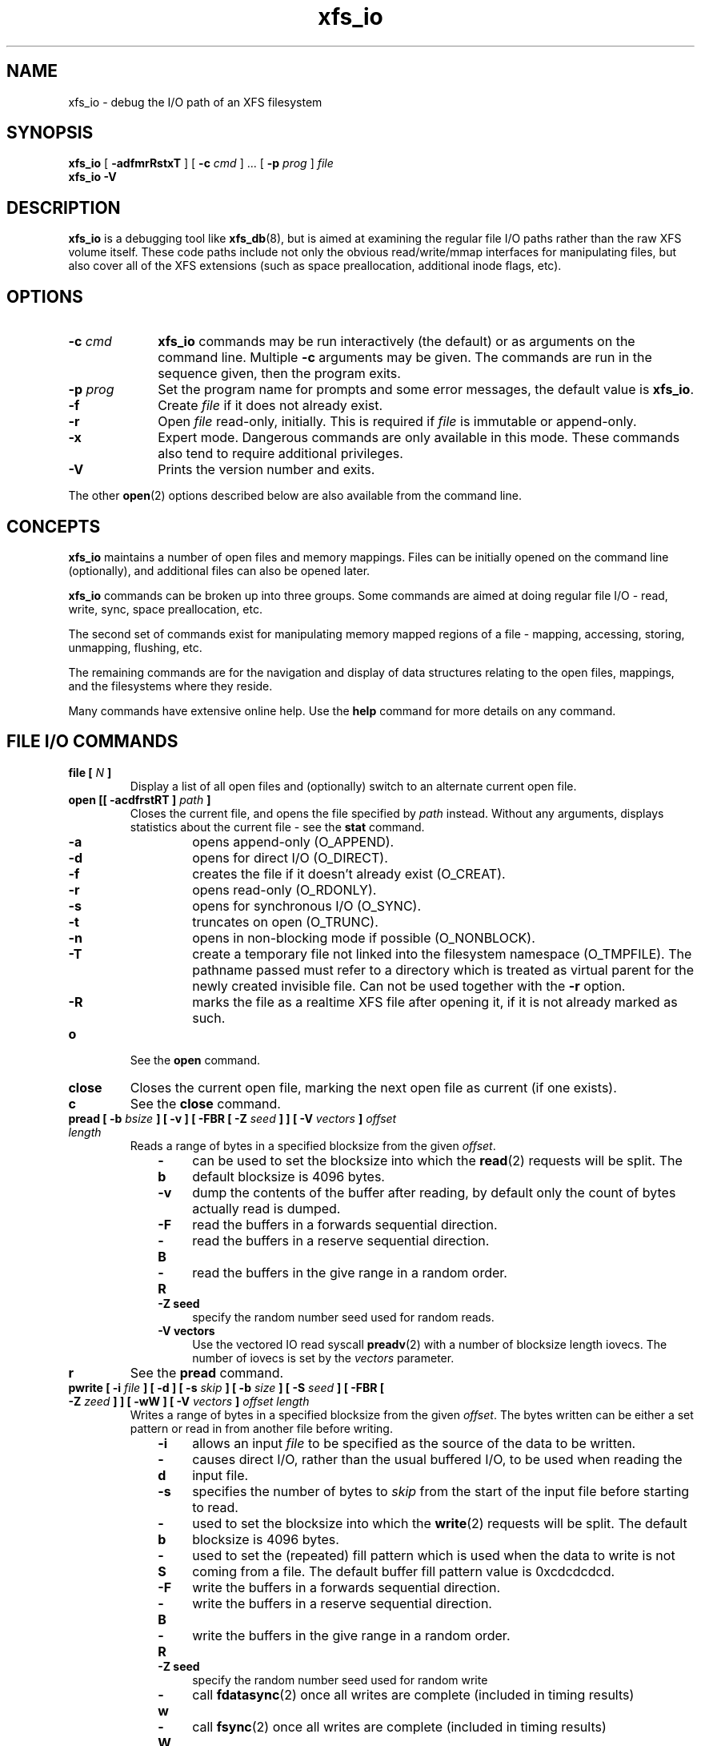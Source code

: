 .TH xfs_io 8
.SH NAME
xfs_io \- debug the I/O path of an XFS filesystem
.SH SYNOPSIS
.B xfs_io
[
.B \-adfmrRstxT
] [
.B \-c
.I cmd
] ... [
.B \-p
.I prog
]
.I file
.br
.B xfs_io \-V
.SH DESCRIPTION
.B xfs_io
is a debugging tool like
.BR xfs_db (8),
but is aimed at examining the regular file I/O paths rather than the
raw XFS volume itself.
These code paths include not only the obvious read/write/mmap interfaces
for manipulating files, but also cover all of the XFS extensions (such
as space preallocation, additional inode flags, etc).
.SH OPTIONS
.TP 1.0i
.BI \-c " cmd"
.B xfs_io
commands may be run interactively (the default) or as arguments on
the command line. Multiple
.B \-c
arguments may be given. The commands are run in the sequence given,
then the program exits.
.TP
.BI \-p " prog"
Set the program name for prompts and some error messages,
the default value is
.BR xfs_io .
.TP
.B \-f
Create
.I file
if it does not already exist.
.TP
.B \-r
Open
.I file
read-only, initially. This is required if
.I file
is immutable or append-only.
.TP
.B \-x
Expert mode. Dangerous commands are only available in this mode.
These commands also tend to require additional privileges.
.TP
.B \-V
Prints the version number and exits.
.PP
The other
.BR open (2)
options described below are also available from the command line.
.SH CONCEPTS
.B xfs_io
maintains a number of open files and memory mappings.
Files can be initially opened on the command line (optionally),
and additional files can also be opened later.
.PP
.B xfs_io
commands can be broken up into three groups.
Some commands are aimed at doing regular file I/O - read, write,
sync, space preallocation, etc.
.PP
The second set of commands exist for manipulating memory mapped regions
of a file - mapping, accessing, storing, unmapping, flushing, etc.
.PP
The remaining commands are for the navigation and display of data
structures relating to the open files, mappings, and the filesystems
where they reside.
.PP
Many commands have extensive online help. Use the
.B help
command for more details on any command.
.SH FILE I/O COMMANDS
.TP
.BI "file [ " N " ]"
Display a list of all open files and (optionally) switch to an alternate
current open file.
.TP
.BI "open [[ \-acdfrstRT ] " path " ]"
Closes the current file, and opens the file specified by
.I path
instead. Without any arguments, displays statistics about the current
file \- see the
.B stat
command.
.RS 1.0i
.PD 0
.TP 0.4i
.B \-a
opens append-only (O_APPEND).
.TP
.B \-d
opens for direct I/O (O_DIRECT).
.TP
.B \-f
creates the file if it doesn't already exist (O_CREAT).
.TP
.B \-r
opens read-only (O_RDONLY).
.TP
.B \-s
opens for synchronous I/O (O_SYNC).
.TP
.B \-t
truncates on open (O_TRUNC).
.TP
.B \-n
opens in non-blocking mode if possible (O_NONBLOCK).
.TP
.B \-T
create a temporary file not linked into the filesystem namespace
(O_TMPFILE).  The pathname passed must refer to a directory which
is treated as virtual parent for the newly created invisible file.
Can not be used together with the
.B \-r
option.
.TP
.B \-R
marks the file as a realtime XFS file after
opening it, if it is not already marked as such.
.PD
.RE
.TP
.B o
See the
.B open
command.
.TP
.B close
Closes the current open file, marking the next open file as current
(if one exists).
.TP
.B c
See the
.B close
command.
.TP
.BI "pread [ \-b " bsize " ] [ \-v ] [ \-FBR [ \-Z " seed " ] ] [ \-V " vectors " ] " "offset length"
Reads a range of bytes in a specified blocksize from the given
.IR offset .
.RS 1.0i
.PD 0
.TP 0.4i
.B \-b
can be used to set the blocksize into which the
.BR read (2)
requests will be split. The default blocksize is 4096 bytes.
.TP
.B \-v
dump the contents of the buffer after reading,
by default only the count of bytes actually read is dumped.
.TP
.B \-F
read the buffers in a forwards sequential direction.
.TP
.B \-B
read the buffers in a reserve sequential direction.
.TP
.B \-R
read the buffers in the give range in a random order.
.TP
.B \-Z seed
specify the random number seed used for random reads.
.TP
.B \-V vectors
Use the vectored IO read syscall
.BR preadv (2)
with a number of blocksize length iovecs. The number of iovecs is set by the
.I vectors
parameter.
.PD
.RE
.TP
.B r
See the
.B pread
command.
.TP
.BI "pwrite [ \-i " file " ] [ \-d ] [ \-s " skip " ] [ \-b " size " ] [ \-S " seed " ] [ \-FBR [ \-Z " zeed " ] ] [ \-wW ] [ \-V " vectors " ] " "offset length"
Writes a range of bytes in a specified blocksize from the given
.IR offset .
The bytes written can be either a set pattern or read in from another
file before writing.
.RS 1.0i
.PD 0
.TP 0.4i
.B \-i
allows an input
.I file
to be specified as the source of the data to be written.
.TP
.B \-d
causes direct I/O, rather than the usual buffered
I/O, to be used when reading the input file.
.TP
.B \-s
specifies the number of bytes to
.I skip
from the start of the input file before starting to read.
.TP
.B \-b
used to set the blocksize into which the
.BR write (2)
requests will be split. The default blocksize is 4096 bytes.
.TP
.B \-S
used to set the (repeated) fill pattern which
is used when the data to write is not coming from a file.
The default buffer fill pattern value is 0xcdcdcdcd.
.TP
.B \-F
write the buffers in a forwards sequential direction.
.TP
.B \-B
write the buffers in a reserve sequential direction.
.TP
.B \-R
write the buffers in the give range in a random order.
.TP
.B \-Z seed
specify the random number seed used for random write
.TP
.B \-w
call
.BR fdatasync (2)
once all writes are complete (included in timing results)
.TP
.B \-W
call
.BR fsync (2)
once all writes are complete (included in timing results)
.TP
.B \-V vectors
Use the vectored IO write syscall
.BR pwritev (2)
with a number of blocksize length iovecs. The number of iovecs is set by the
.I vectors
parameter.
.RE
.PD
.TP
.B w
See the
.B pwrite
command.
.TP
.BI "bmap [ \-adlpv ] [ \-n " nx " ]"
Prints the block mapping for the current open file. Refer to the
.BR xfs_bmap (8)
manual page for complete documentation.
.TP
.BI "fiemap [ \-alv ] [ \-n " nx " ]"
Prints the block mapping for the current open file using the fiemap
ioctl.  Options behave as described in the
.BR xfs_bmap (8)
manual page.
.TP
.BI "extsize [ \-R | \-D ] [ " value " ]"
Display and/or modify the preferred extent size used when allocating
space for the currently open file. If the
.B \-R
option is specified, a recursive descent is performed
for all directory entries below the currently open file
.RB ( \-D
can be used to restrict the output to directories only).
If the target file is a directory, then the inherited extent size
is set for that directory (new files created in that directory
inherit that extent size).
The
.I value
should be specified in bytes, or using one of the usual units suffixes
(k, m, g, b, etc). The extent size is always reported in units of bytes.
.TP
.BI "allocsp " size " 0"
Sets the size of the file to
.I size
and zeroes any additional space allocated using the
XFS_IOC_ALLOCSP/XFS_IOC_FREESP system call described in the
.BR xfsctl (3)
manual page.
.B allocsp
and
.B freesp
do exactly the same thing.
.TP
.BI "freesp " size " 0"
See the
.B allocsp
command.
.TP
.BI "fadvise [ \-r | \-s | [[ \-d | \-n | \-w ] " "offset length " ]]
On platforms which support it, allows hints be given to the system
regarding the expected I/O patterns on the file.
The range arguments are required by some advise commands ([*] below), and
the others must have no range arguments.
With no arguments, the POSIX_FADV_NORMAL advice is implied (default readahead).
.RS 1.0i
.PD 0
.TP 0.4i
.B \-d
the data will not be accessed again in the near future (POSIX_FADV_DONTNEED[*]).
.TP
.B \-n
data will be accessed once and not be reused (POSIX_FADV_NOREUSE[*]).
.TP
.B \-r
expect access to data in random order (POSIX_FADV_RANDOM), which sets readahead to zero.
.TP
.B \-s
expect access to data in sequential order (POSIX_FADV_SEQUENTIAL),
which doubles the default readahead on the file.
.TP
.B \-w
advises the specified data will be needed again (POSIX_FADV_WILLNEED[*])
which forces the maximum readahead.
.RE
.PD
.TP
.B fdatasync
Calls
.BR fdatasync (2)
to flush the file's in-core data to disk.
.TP
.B fsync
Calls
.BR fsync (2)
to flush all in-core file state to disk.
.TP
.B s
See the
.B fsync
command.
.TP
.BI "sync_range [ \-a | \-b | \-w ] offset length "
On platforms which support it, allows control of syncing a range of the file to
disk. With no options, SYNC_FILE_RANGE_WRITE is implied on the range supplied.
.RS 1.0i
.PD 0
.TP 0.4i
.B \-a
wait for IO in the given range to finish after writing
(SYNC_FILE_RANGE_WAIT_AFTER).
.TP
.B \-b
wait for IO in the given range to finish before writing
(SYNC_FILE_RANGE_WAIT_BEFORE).
.TP
.B \-w
start writeback of dirty data in the given range (SYNC_FILE_RANGE_WRITE).
.RE
.PD
.TP
.BI resvsp " offset length"
Allocates reserved, unwritten space for part of a file using the
XFS_IOC_RESVSP system call described in the
.BR xfsctl (3)
manual page.
.TP
.BI unresvsp " offset length"
Frees reserved space for part of a file using the XFS_IOC_UNRESVSP
system call described in the
.BR xfsctl (3)
manual page.
.TP
.BI "falloc [ \-k ]" " offset length"
Allocates reserved, unwritten space for part of a file using the
fallocate routine as described in the
.BR fallocate (2)
manual page.
.RS 1.0i
.PD 0
.TP 0.4i
.B \-k
will set the FALLOC_FL_KEEP_SIZE flag as described in
.BR fallocate (2).
.PD
.RE
.TP
.BI fcollapse " offset length"
Call fallocate with FALLOC_FL_COLLAPSE_RANGE flag as described in the
.BR fallocate (2)
manual page to de-allocates blocks and eliminates the hole created in this process
by shifting data blocks into the hole.
.TP
.BI fpunch " offset length"
Punches (de-allocates) blocks in the file by calling fallocate with 
the FALLOC_FL_PUNCH_HOLE flag as described in the
.BR fallocate (2)
manual page.
.TP
.BI fzero " offset length"
Call fallocate with FALLOC_FL_ZERO_RANGE flag as described in the
.BR fallocate (2)
manual page to allocate and zero blocks within the range.
.TP
.BI truncate " offset"
Truncates the current file at the given offset using
.BR ftruncate (2).
.TP
.BI "sendfile \-i " srcfile " | \-f " N " [ " "offset length " ]
On platforms which support it, allows a direct in-kernel copy between
two file descriptors. The current open file is the target, the source
must be specified as another open file
.RB ( \-f )
or by path
.RB ( \-i ).
.TP
.BI "readdir [ -v ] [ -o " offset " ] [ -l " length " ] "
Read a range of directory entries from a given offset of a directory.
.RS 1.0i
.PD 0
.TP 0.4i
.B \-v
verbose mode - dump dirent content as defined in
.BR readdir (3)
.TP
.B \-o
specify starting
.I offset
.TP
.B \-l
specify total
.I length
to read (in bytes)
.RE
.PD
.TP
.TP
.BI "seek  \-a | \-d | \-h [ \-r ] [ \-s ] offset"
On platforms that support the
.BR lseek (2)
.B SEEK_DATA
and
.B SEEK_HOLE
options, display the offsets of the specified segments.
.RS 1.0i
.PD 0
.TP 0.4i
.B \-a
Display both
.B data
and
.B hole
segments starting at the specified
.B offset.
.TP
.B \-d
Display the
.B data
segment starting at the specified
.B offset.
.TP
.B \-h
Display the
.B hole
segment starting at the specified
.B offset.
.TP
.B \-r
Recursively display all the specified segments starting at the specified
.B offset.
.TP
.B \-s
Display the starting lseek(2) offset. This offset will be a calculated value when
both data and holes are displayed together or performing a recusively display.
.TP

.SH MEMORY MAPPED I/O COMMANDS
.TP
.BI "mmap [ " N " | [[ \-rwx ] " "offset length " ]]
With no arguments,
.B mmap
shows the current mappings. Specifying a single numeric argument
.I N
sets the current mapping. If two arguments are specified (a range specified by
.I offset
and
.IR length ),
a new mapping is created spanning the range, and the protection mode can
be given as a combination of PROT_READ
.RB ( \-r ),
PROT_WRITE
.RB ( \-w ),
and PROT_EXEC
.RB ( \-x ).
.TP
.B mm
See the
.B mmap
command.
.TP
.B munmap
Unmaps the current memory mapping.
.TP
.B mu
See the
.B munmap
command.
.TP
.BI "mread [ \-f | \-v ] [ \-r ] [" " offset length " ]
Accesses a segment of the current memory mapping, optionally dumping it to
the standard output stream (with
.B \-v
or
.B \-f
option) for inspection. The accesses are performed sequentially from the start
.I offset
by default, but can also be done from the end backwards through the
mapping if the
.B \-r
option in specified.
The two verbose modes differ only in the relative offsets they display, the
.B \-f
option is relative to file start, whereas
.B \-v
shows offsets relative to the start of the mapping.
.TP
.B mr
See the
.B mread
command.
.TP
.BI "mwrite [ \-r ] [ \-S " seed " ] [ " "offset length " ]
Stores a byte into memory for a range within a mapping.
The default stored value is 'X', repeated to fill the range specified,
but this can be changed using the
.B \-S
option.
The memory stores are performed sequentially from the start offset by default,
but can also be done from the end backwards through the mapping if the
.B \-r
option in specified.
.TP
.B mw
See the
.B mwrite
command.
.TP
.BI "msync [ \-i ] [ \-a | \-s ] [ " "offset length " ]
Writes all modified copies of pages over the specified range (or entire
mapping if no range specified) to their backing storage locations.
Also, optionally invalidates
.RB ( \-i )
so that subsequent references to the pages will be obtained from their
backing storage locations (instead of cached copies).
The flush can be done synchronously
.RB ( \-s)
or asynchronously
.RB ( \-a ).
.TP
.B ms
See the
.B msync
command.
.TP
.BI "madvise [ \-d | \-r | \-s | \-w ] [ " "offset length " ]
Modifies page cache behavior when operating on the current mapping.
The range arguments are required by some advise commands ([*] below).
With no arguments, the POSIX_MADV_NORMAL advice is implied (default readahead).
.RS 1.0i
.PD 0
.TP 0.4i
.B \-d
the pages will not be needed (POSIX_MADV_DONTNEED[*]).
.TP
.B \-r
expect random page references (POSIX_MADV_RANDOM), which sets readahead to zero.
.TP
.B \-s
expect sequential page references (POSIX_MADV_SEQUENTIAL),
which doubles the default readahead on the file.
.TP
.B \-w
advises the specified pages will be needed again (POSIX_MADV_WILLNEED[*])
which forces the maximum readahead.
.RE
.PD
.TP
.B mincore
Dumps a list of pages or ranges of pages that are currently in core,
for the current memory mapping.

.SH OTHER COMMANDS
.TP
.B print
Display a list of all open files and memory mapped regions.
The current file and current mapping are distinguishable from
any others.
.TP
.B p
See the
.B print
command.
.TP
.B quit
Exit
.BR xfs_io .
.TP
.B q
See the
.B quit
command.
.TP
.BR lsattr " [ " \-R " | " \-D " | " \-a " | " \-v " ]"
List extended inode flags on the currently open file. If the
.B \-R
option is specified, a recursive descent is performed
for all directory entries below the currently open file
.RB ( \-D
can be used to restrict the output to directories only).
This is a depth first descent, it does not follow symlinks and
it also does not cross mount points.
.TP
.BR chattr " [ " \-R " | " \-D " ] [ " + / \-riasAdtPneEfS " ]"
Change extended inode flags on the currently open file. The
.B \-R
and
.B \-D
options have the same meaning as above. The mapping between each
letter and the inode flags (refer to
.BR xfsctl (3)
for the full list) is available via the
.B help
command.
.TP
.B freeze
Suspend all write I/O requests to the filesystem of the current file.
Only available in expert mode and requires privileges.
.TP
.B thaw
Undo the effects of a filesystem freeze operation.
Only available in expert mode and requires privileges.
.TP
.BI "flink " path
Link the currently open file descriptor into the filesystem namespace.
.TP
.BI "inject [ " tag " ]"
Inject errors into a filesystem to observe filesystem behavior at
specific points under adverse conditions. Without the
.I tag
argument, displays the list of error tags available.
Only available in expert mode and requires privileges.
.TP
.BI "resblks [ " blocks " ]"
Get and/or set count of reserved filesystem blocks using the
XFS_IOC_GET_RESBLKS or XFS_IOC_SET_RESBLKS system calls.
Note \-\- this can be useful for exercising out of space behavior.
Only available in expert mode and requires privileges.
.TP
.BR shutdown " [ " \-f " ]"
Force the filesystem to shutdown (with or without flushing the log).
Only available in expert mode and requires privileges.
.TP
.BR stat " [ " \-v " ]"
Selected statistics from
.BR stat (2)
and the XFS_IOC_GETXATTR system call on the current file. If the
.B \-v
option is specified, the atime (last access), mtime
(last modify), and ctime (last change) timestamps are also displayed.
.TP
.B statfs
Selected statistics from
.BR statfs (2)
and the XFS_IOC_FSGEOMETRY
system call on the filesystem where the current file resides.
.TP
.BR chproj " [ " \-R | \-D " ]"
Modifies the project identifier associated with the current path. The 
.B \-R
option will recursively descend if the current path is a directory. The 
.B \-D
option will also recursively descend, only setting modifying projects 
on subdirectories.  See the
.BR xfs_quota (8)
manual page for more information about project identifiers.
.TP
.BR lsproj " [ " \-R | \-D " ]"
Displays the project identifier associated with the current path. The 
.B \-R
and
.B \-D
options behave as described above, in
.B chproj.
.TP
.BR parent " [ " \-cpv " ]"
By default this command prints out the parent inode numbers,
inode generation numbers and basenames of all the hardlinks which
point to the inode of the current file.
.RS 1.0i
.PD 0
.TP 0.4i
.B \-p
the output is similar to the default output except pathnames up to
the mount-point are printed out instead of the component name.
.TP
.B \-c
the file's filesystem will check all the parent attributes for consistency.
.TP
.B \-v
verbose output will be printed.
.RE
.IP
.B [NOTE: Not currently operational on Linux.]
.PD

.SH SEE ALSO
.BR mkfs.xfs (8),
.BR xfsctl (3),
.BR xfs_bmap (8),
.BR xfs_db (8),
.BR xfs (5),
.BR fdatasync (2),
.BR fstat (2),
.BR fstatfs (2),
.BR fsync (2),
.BR ftruncate (2),
.BR mmap (2),
.BR msync (2),
.BR open (2),
.BR pread (2),
.BR pwrite (2),
.BR readdir (3).
